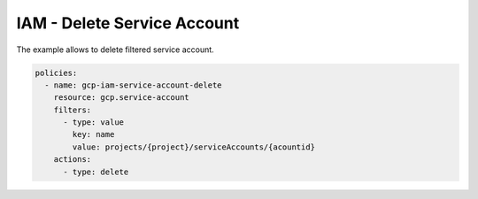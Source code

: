 IAM - Delete Service Account
============================

The example allows to delete filtered service account.

.. code-block:: yaml

    policies:
      - name: gcp-iam-service-account-delete
        resource: gcp.service-account
        filters:
          - type: value
            key: name
            value: projects/{project}/serviceAccounts/{acountid}
        actions:
          - type: delete